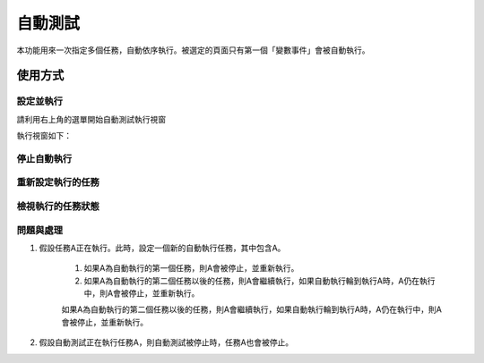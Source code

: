
.. _h174fb648377959437b5c1f697c1c40:

自動測試
********

本功能用來一次指定多個任務，自動依序執行。被選定的頁面只有第一個「變數事件」會被自動執行。

.. _h174fb648377959437b5c1f697c1c40:

使用方式
========

.. _h572187820253c7294643631303029:

設定並執行
----------

請利用右上角的選單開始自動測試執行視窗


執行視窗如下：




.. _h2164242e4c6048506f23311549231654:

停止自動執行
------------

.. _h5c462122702e7cc06763134049d56:

重新設定執行的任務
------------------

.. _h5c462122702e7cc06763134049d56:

檢視執行的任務狀態
------------------

.. _h572187820253c7294643631303029:

問題與處理
----------

#. 假設任務A正在執行。此時，設定一個新的自動執行任務，其中包含A。

    #. 如果A為自動執行的第一個任務，則A會被停止，並重新執行。
    #. 如果A為自動執行的第二個任務以後的任務，則A會繼續執行，如果自動執行輪到執行A時，A仍在執行中，則A會被停止，並重新執行。

    如果A為自動執行的第二個任務以後的任務，則A會繼續執行，如果自動執行輪到執行A時，A仍在執行中，則A會被停止，並重新執行。

#. 假設自動測試正在執行任務A，則自動測試被停止時，任務A也會被停止。


.. |IMG1| image:: static/自動測試_1.png
   :height: 308 px
   :width: 293 px

.. |IMG2| image:: static/自動測試_2.png
   :height: 376 px
   :width: 629 px
